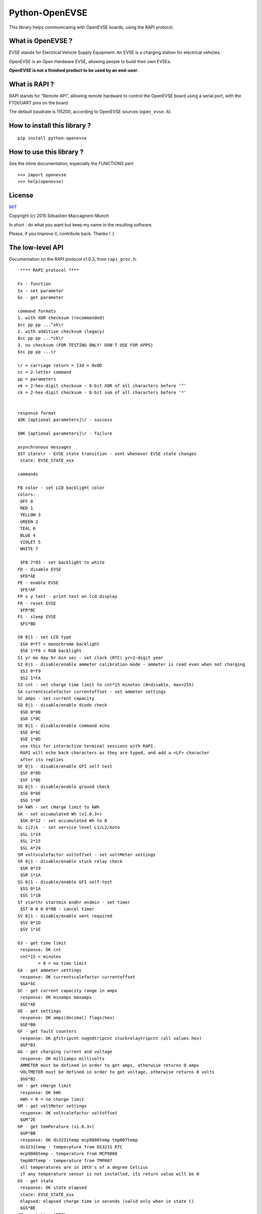 ===============
Python-OpenEVSE
===============

This library helps communicating with OpenEVSE boards, using the RAPI protocol.

What is OpenEVSE ?
------------------

EVSE stands for Electrical Vehicle Supply Equipment. An EVSE is a charging
station for electrical vehicles.

OpenEVSE is an Open Hardware EVSE, allowing people to build their own EVSEs.

**OpenEVSE is not a finished product to be used by an end-user**.

What is RAPI ?
--------------

RAPI stands for "Remote API", allowing remote hardware to control the OpenEVSE
board using a serial port, with the FTDI/UART pins on the board.

The default baudrate is 115200, according to OpenEVSE sources (``open_evse.h``).

How to install this library ?
-----------------------------

::

    pip install python-openevse

How to use this library ?
-------------------------

See the inline documentation, especially the FUNCTIONS part::

    >>> import openevse
    >>> help(openevse)

License
-------

`MIT <http://opensource.org/licenses/MIT>`_

Copyright (c) 2015 Sébastien Maccagnoni-Munch

In short : do what you want but keep my name in the resulting software.

Please, if you improve it, contribute back. Thanks ! :)

The low-level API
-----------------

Documentation on the RAPI protocol v1.0.3, from ``rapi_proc.h``::

     **** RAPI protocol ****

    Fx - function
    Sx - set parameter
    Gx - get parameter

    command formats
    1. with XOR checksum (recommended)
    $cc pp pp ...^xk\r
    2. with additive checksum (legacy)
    $cc pp pp ...*ck\r
    3. no checksum (FOR TESTING ONLY! DON'T USE FOR APPS)
    $cc pp pp ...\r

    \r = carriage return = 13d = 0x0D
    cc = 2-letter command
    pp = parameters
    xk = 2-hex-digit checksum - 8-bit XOR of all characters before '^'
    ck = 2-hex-digit checksum - 8-bit sum of all characters before '*'


    response format
    $OK [optional parameters]\r - success

    $NK [optional parameters]\r - failure

    asynchronous messages
    $ST state\r - EVSE state transition - sent whenever EVSE state changes
     state: EVSE_STATE_xxx

    commands

    FB color - set LCD backlight color
    colors:
     OFF 0
     RED 1
     YELLOW 3
     GREEN 2
     TEAL 6
     BLUE 4
     VIOLET 5
     WHITE 7 

     $FB 7*03 - set backlight to white
    FD - disable EVSE
     $FD*AE
    FE - enable EVSE
     $FE*AF
    FP x y text - print text on lcd display
    FR - reset EVSE
     $FR*BC
    FS - sleep EVSE
     $FS*BD

    S0 0|1 - set LCD type
     $S0 0*F7 = monochrome backlight
     $S0 1*F8 = RGB backlight
    S1 yr mo day hr min sec - set clock (RTC) yr=2-digit year
    S2 0|1 - disable/enable ammeter calibration mode - ammeter is read even when not charging
     $S2 0*F9
     $S2 1*FA
    S3 cnt - set charge time limit to cnt*15 minutes (0=disable, max=255)
    SA currentscalefactor currentoffset - set ammeter settings
    SC amps - set current capacity
    SD 0|1 - disable/enable diode check
     $SD 0*0B
     $SD 1*0C
    SE 0|1 - disable/enable command echo
     $SE 0*0C
     $SE 1*0D
     use this for interactive terminal sessions with RAPI.
     RAPI will echo back characters as they are typed, and add a <LF> character
     after its replies
    SF 0|1 - disable/enable GFI self test
     $SF 0*0D
     $SF 1*0E
    SG 0|1 - disable/enable ground check
     $SG 0*0E
     $SG 1*0F
    SH kWh - set cHarge limit to kWh
    SK - set accumulated Wh (v1.0.3+)
     $SK 0*12 - set accumulated Wh to 0
    SL 1|2|A  - set service level L1/L2/Auto
     $SL 1*14
     $SL 2*15
     $SL A*24
    SM voltscalefactor voltoffset - set voltMeter settings
    SR 0|1 - disable/enable stuck relay check
     $SR 0*19
     $SR 1*1A
    SS 0|1 - disable/enable GFI self-test
     $SS 0*1A
     $SS 1*1B
    ST starthr startmin endhr endmin - set timer
     $ST 0 0 0 0*0B - cancel timer
    SV 0|1 - disable/enable vent required
     $SV 0*1D
     $SV 1*1E

    G3 - get time limit
     response: OK cnt
     cnt*15 = minutes
            = 0 = no time limit
    GA - get ammeter settings
     response: OK currentscalefactor currentoffset
     $GA*AC
    GC - get current capacity range in amps
     response: OK minamps maxamps
     $GC*AE
    GE - get settings
     response: OK amps(decimal) flags(hex)
     $GE*B0
    GF - get fault counters
     response: OK gfitripcnt nogndtripcnt stuckrelaytripcnt (all values hex)
     $GF*B1
    GG - get charging current and voltage
     response: OK milliamps millivolts
     AMMETER must be defined in order to get amps, otherwise returns 0 amps
     VOLTMETER must be defined in order to get voltage, otherwise returns 0 volts
     $GG*B2
    GH - get cHarge limit
     response: OK kWh
     kWh = 0 = no charge limit
    GM - get voltMeter settings
     response: OK voltcalefactor voltoffset
     $GM^2E
    GP - get temPerature (v1.0.3+)
     $GP*BB
     response: OK ds3231temp mcp9808temp tmp007temp
     ds3231temp - temperature from DS3231 RTC
     mcp9808temp - temperature from MCP9808
     tmp007temp - temperature from TMP007
     all temperatures are in 10th's of a degree Celcius
     if any temperature sensor is not installed, its return value will be 0
    GS - get state
     response: OK state elapsed
     state: EVSE_STATE_xxx
     elapsed: elapsed charge time in seconds (valid only when in state C)
     $GS*BE
    GT - get time (RTC)
     response OK yr mo day hr min sec       yr=2-digit year
     $GT*BF
    GU - get energy usage (v1.0.3+)
     $GU*C0
     response OK Wattseconds Whacc
     Wattseconds - Watt-seconds used this charging session, note you'll divide Wattseconds by 3600 to get Wh
     Whacc - total Wh accumulated over all charging sessions, note you'll divide Wh by 1000 to get kWh
    GV - get version
     response: OK firmware_version protocol_version
     $GV*C1

Relation between low-level API commands and Python-OpenEVSE
-----------------------------------------------------------

* FB: ``lcd_backlight_color``
* FD: ``status``
* FE: ``status``
* FP: ``display_text``
* FR: ``reset``
* FS: ``status``
* S0: ``lcd_type``
* S1: ``time``
* S2: ``ammeter_calibration``
* S3: ``time_limit``
* SA: ``ammeter_settings``
* SC: ``current_capacity``
* SD: ``diode_check``
* SE: ``echo``
* SF: ``gfi_self_test``
* SG: ``ground_check``
* SH: ``charge_limit``
* SK: ``accumulated_wh``
* SL: ``service_level``
* SM: ``voltmeter_settings``
* SR: ``stuck_relay_check``
* SS: ``gfi_self_test`` (it is the same as SF)
* ST: ``timer``
* SV: ``vent_required``
* G3: ``time_limit``
* GA: ``ammeter_settings``
* GC: ``current_capacity_range``
* GE: ``current_capacity`` (1st field), see Flags class (2nd field)
* GF: ``fault_counters``
* GG: ``charging_current_and_voltage``
* GH: ``charge_limit``
* GM: ``voltmeter_settings``
* GP: ``temperature``
* GS: ``status``, ``elapsed``
* GT: ``time``
* GU: ``accumulated_wh``, ``elapsed``
* GV: ``version``


Some links to OpenEVSE
----------------------

* `OpenEVSE project <https://code.google.com/p/open-evse/>`_
* `Firmware source code <https://github.com/lincomatic/open_evse>`_
* `OpenEVSE store <http://store.openevse.com/>`_


